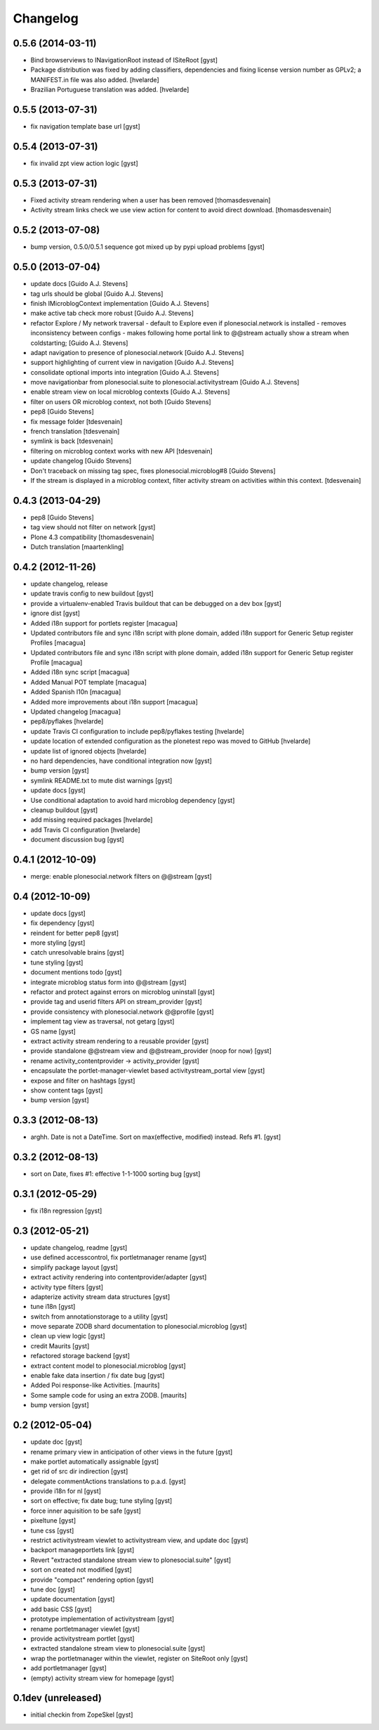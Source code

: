 Changelog
=========

0.5.6 (2014-03-11)
------------------

* Bind browserviews to INavigationRoot instead of ISiteRoot [gyst]

* Package distribution was fixed by adding classifiers, dependencies and
  fixing license version number as GPLv2; a MANIFEST.in file was also added.
  [hvelarde]

* Brazilian Portuguese translation was added.
  [hvelarde]

0.5.5 (2013-07-31)
------------------

* fix navigation template base url [gyst]

0.5.4 (2013-07-31)
------------------

* fix invalid zpt view action logic [gyst]

0.5.3 (2013-07-31)
------------------

* Fixed activity stream rendering when a user has been removed
  [thomasdesvenain]

* Activity stream links check we use view action for content
  to avoid direct download.
  [thomasdesvenain]

0.5.2 (2013-07-08)
------------------

* bump version, 0.5.0/0.5.1 sequence got mixed up by pypi upload problems [gyst]

0.5.0 (2013-07-04)
------------------

* update docs [Guido A.J. Stevens]
* tag urls should be global [Guido A.J. Stevens]
* finish IMicroblogContext implementation [Guido A.J. Stevens]
* make active tab check more robust [Guido A.J. Stevens]
* refactor Explore / My network traversal - default to Explore even if plonesocial.network is installed - removes inconsistency between configs - makes following home portal link to @@stream actually show a stream when coldstarting; [Guido A.J. Stevens]
* adapt navigation to presence of plonesocial.network [Guido A.J. Stevens]
* support highlighting of current view in navigation [Guido A.J. Stevens]
* consolidate optional imports into integration [Guido A.J. Stevens]
* move navigationbar from plonesocial.suite to plonesocial.activitystream [Guido A.J. Stevens]
* enable stream view on local microblog contexts [Guido A.J. Stevens]
* filter on users OR microblog context, not both [Guido Stevens]
* pep8 [Guido Stevens]
* fix message folder [tdesvenain]
* french translation [tdesvenain]
* symlink is back [tdesvenain]
* filtering on microblog context works with new API [tdesvenain]
* update changelog [Guido Stevens]
* Don't traceback on missing tag spec, fixes plonesocial.microblog#8 [Guido Stevens]
* If the stream is displayed in a microblog context, filter activity stream on activities within this context.   [tdesvenain]

0.4.3 (2013-04-29)
------------------

* pep8 [Guido Stevens]
* tag view should not filter on network [gyst]
* Plone 4.3 compatibility [thomasdesvenain]
* Dutch translation [maartenkling]

0.4.2 (2012-11-26)
------------------

* update changelog, release
* update travis config to new buildout [gyst]
* provide a virtualenv-enabled Travis buildout that can be debugged on a dev box [gyst]
* ignore dist [gyst]
* Added i18n support for portlets register [macagua]
* Updated contributors file and sync i18n script with plone domain, added i18n support for Generic Setup register Profiles [macagua]
* Updated contributors file and sync i18n script with plone domain, added i18n support for Generic Setup register Profile [macagua]
* Added i18n sync script [macagua]
* Added Manual POT template [macagua]
* Added Spanish l10n [macagua]
* Added more improvements about i18n support [macagua]
* Updated changelog [macagua]
* pep8/pyflakes [hvelarde]
* update Travis CI configuration to include pep8/pyflakes testing [hvelarde]
* update location of extended configuration as the plonetest repo was moved to GitHub [hvelarde]
* update list of ignored objects [hvelarde]
* no hard dependencies, have conditional integration now [gyst]
* bump version [gyst]
* symlink README.txt to mute dist warnings [gyst]
* update docs [gyst]
* Use conditional adaptation to avoid hard microblog dependency [gyst]
* cleanup buildout [gyst]
* add missing required packages [hvelarde]
* add Travis CI configuration [hvelarde]
* document discussion bug [gyst]

0.4.1 (2012-10-09)
------------------

* merge: enable plonesocial.network filters on @@stream [gyst]

0.4 (2012-10-09)
----------------

* update docs [gyst]
* fix dependency [gyst]
* reindent for better pep8 [gyst]
* more styling [gyst]
* catch unresolvable brains [gyst]
* tune styling [gyst]
* document mentions todo [gyst]
* integrate microblog status form into @@stream [gyst]
* refactor and protect against errors on microblog uninstall [gyst]
* provide tag and userid filters API on stream_provider [gyst]
* provide consistency with plonesocial.network @@profile [gyst]
* implement tag view as traversal, not getarg [gyst]
* GS name [gyst]
* extract activity stream rendering to a reusable provider [gyst]
* provide standalone @@stream view and @@stream_provider (noop for now) [gyst]
* rename activity_contentprovider -> activity_provider [gyst]
* encapsulate the portlet-manager-viewlet based activitystream_portal view [gyst]
* expose and filter on hashtags [gyst]
* show content tags [gyst]
* bump version [gyst]


0.3.3 (2012-08-13)
------------------

* arghh. Date is not a DateTime. Sort on max(effective, modified) instead. Refs #1. [gyst]

0.3.2 (2012-08-13)
------------------

* sort on Date, fixes #1: effective 1-1-1000 sorting bug [gyst]

0.3.1 (2012-05-29)
------------------

* fix i18n regression [gyst]

0.3 (2012-05-21)
----------------

* update changelog, readme [gyst]
* use defined accesscontrol, fix portletmanager rename [gyst]
* simplify package layout [gyst]
* extract activity rendering into contentprovider/adapter [gyst]
* activity type filters [gyst]
* adapterize activity stream data structures [gyst]
* tune i18n [gyst]
* switch from annotationstorage to a utility [gyst]
* move separate ZODB shard documentation to plonesocial.microblog [gyst]
* clean up view logic [gyst]
* credit Maurits [gyst]
* refactored storage backend [gyst]
* extract content model to plonesocial.microblog [gyst]
* enable fake data insertion / fix date bug [gyst]
* Added Poi response-like Activities. [maurits]
* Some sample code for using an extra ZODB. [maurits]
* bump version [gyst]

0.2 (2012-05-04)
----------------

* update doc [gyst]
* rename primary view in anticipation of other views in the future [gyst]
* make portlet automatically assignable [gyst]
* get rid of src dir indirection [gyst]
* delegate commentActions translations to p.a.d. [gyst]
* provide i18n for nl [gyst]
* sort on effective; fix date bug; tune styling [gyst]
* force inner aquisition to be safe [gyst]
* pixeltune [gyst]
* tune css [gyst]
* restrict activitystream viewlet to activitystream view, and update doc [gyst]
* backport manageportlets link [gyst]
* Revert "extracted standalone stream view to plonesocial.suite" [gyst]
* sort on created not modified [gyst]
* provide "compact" rendering option [gyst]
* tune doc [gyst]
* update documentation [gyst]
* add basic CSS [gyst]
* prototype implementation of activitystream [gyst]
* rename portletmanager viewlet [gyst]
* provide activitystream portlet [gyst]
* extracted standalone stream view to plonesocial.suite [gyst]
* wrap the portletmanager within the viewlet, register on SiteRoot only [gyst]
* add portletmanager [gyst]
* (empty) activity stream view for homepage [gyst]

0.1dev (unreleased)
-------------------

* initial checkin from ZopeSkel [gyst]
